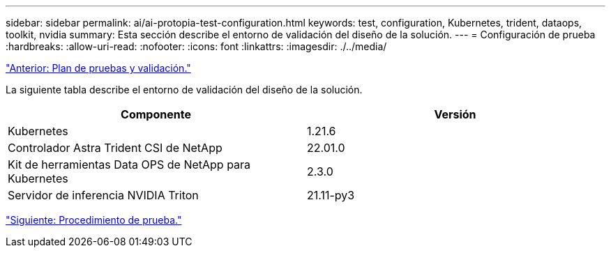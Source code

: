 ---
sidebar: sidebar 
permalink: ai/ai-protopia-test-configuration.html 
keywords: test, configuration, Kubernetes, trident, dataops, toolkit, nvidia 
summary: Esta sección describe el entorno de validación del diseño de la solución. 
---
= Configuración de prueba
:hardbreaks:
:allow-uri-read: 
:nofooter: 
:icons: font
:linkattrs: 
:imagesdir: ./../media/


link:ai-protopia-test-and-validation-plan.hcaios_solution_deployment_and_validation_details["Anterior: Plan de pruebas y validación."]

[role="lead"]
La siguiente tabla describe el entorno de validación del diseño de la solución.

|===
| Componente | Versión 


| Kubernetes | 1.21.6 


| Controlador Astra Trident CSI de NetApp | 22.01.0 


| Kit de herramientas Data OPS de NetApp para Kubernetes | 2.3.0 


| Servidor de inferencia NVIDIA Triton | 21.11-py3 
|===
link:ai-protopia-test-procedure.html["Siguiente: Procedimiento de prueba."]
